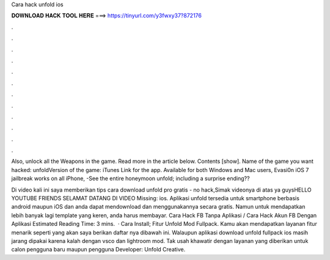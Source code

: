 Cara hack unfold ios



𝐃𝐎𝐖𝐍𝐋𝐎𝐀𝐃 𝐇𝐀𝐂𝐊 𝐓𝐎𝐎𝐋 𝐇𝐄𝐑𝐄 ===> https://tinyurl.com/y3fwxy37?872176



.



.



.



.



.



.



.



.



.



.



.



.

Also, unlock all the Weapons in the game. Read more in the article below. Contents [show]. Name of the game you want hacked: unfoldVersion of the game: iTunes Link for the app. Available for both Windows and Mac users, Evasi0n iOS 7 jailbreak works on all iPhone, -See the entire honeymoon unfold; including a surprise ending??

Di video kali ini saya memberikan tips cara download unfold pro gratis - no hack,Simak videonya di atas ya guysHELLO YOUTUBE FRIENDS SELAMAT DATANG DI VIDEO Missing: ios. Aplikasi unfold tersedia untuk smartphone berbasis android maupun iOS dan anda dapat mendownload dan menggunakannya secara gratis. Namun untuk mendapatkan lebih banyak lagi template yang keren, anda harus membayar. Cara Hack FB Tanpa Aplikasi / Cara Hack Akun FB Dengan Aplikasi Estimated Reading Time: 3 mins.  · Cara Install; Fitur Unfold Mod Fullpack. Kamu akan mendapatkan layanan fitur menarik seperti yang akan saya berikan daftar nya dibawah ini. Walaupun aplikasi download unfold fullpack ios masih jarang dipakai karena kalah dengan vsco dan lightroom mod. Tak usah khawatir dengan layanan yang diberikan untuk calon pengguna baru maupun pengguna Developer: Unfold Creative.
